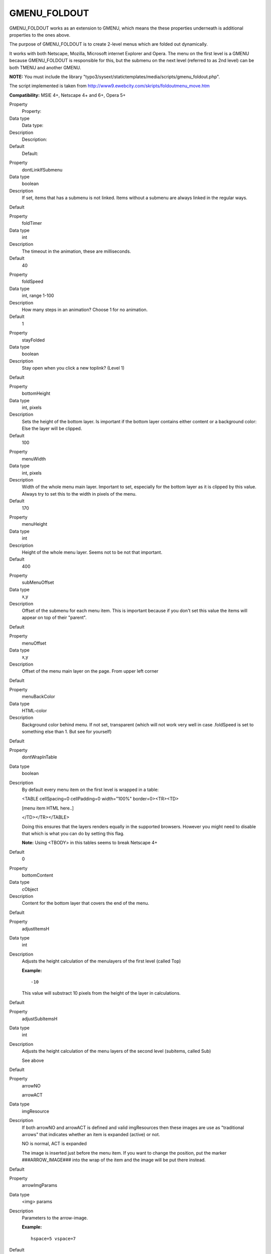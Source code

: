 ﻿.. include:: Images.txt

.. ==================================================
.. FOR YOUR INFORMATION
.. --------------------------------------------------
.. -*- coding: utf-8 -*- with BOM.

.. ==================================================
.. DEFINE SOME TEXTROLES
.. --------------------------------------------------
.. role::   underline
.. role::   typoscript(code)
.. role::   ts(typoscript)
   :class:  typoscript
.. role::   php(code)


GMENU\_FOLDOUT
^^^^^^^^^^^^^^

GMENU\_FOLDOUT works as an extension to GMENU, which means the these
properties underneath is additional properties to the ones above.

The purpose of GMENU\_FOLDOUT is to create 2-level menus which are
folded out dynamically.

It works with both Netscape, Mozilla, Microsoft internet Explorer and
Opera. The menu on the first level is a GMENU because GMENU\_FOLDOUT
is responsible for this, but the submenu on the next level (referred
to as 2nd level) can be both TMENU and another GMENU.

**NOTE:** You must include the library
"typo3/sysext/statictemplates/media/scripts/gmenu\_foldout.php".

The script implemented is taken from
http://www9.ewebcity.com/skripts/foldoutmenu\_move.htm

**Compatibility:** MSIE 4+, Netscape 4+ and 6+, Opera 5+

.. ### BEGIN~OF~TABLE ###

.. container:: table-row

   Property
         Property:
   
   Data type
         Data type:
   
   Description
         Description:
   
   Default
         Default:


.. container:: table-row

   Property
         dontLinkIfSubmenu
   
   Data type
         boolean
   
   Description
         If set, items that has a submenu is not linked. Items without a
         submenu are always linked in the regular ways.
   
   Default


.. container:: table-row

   Property
         foldTimer
   
   Data type
         int
   
   Description
         The timeout in the animation, these are milliseconds.
   
   Default
         40


.. container:: table-row

   Property
         foldSpeed
   
   Data type
         int, range 1-100
   
   Description
         How many steps in an animation? Choose 1 for no animation.
   
   Default
         1


.. container:: table-row

   Property
         stayFolded
   
   Data type
         boolean
   
   Description
         Stay open when you click a new toplink? (Level 1)
   
   Default


.. container:: table-row

   Property
         bottomHeight
   
   Data type
         int, pixels
   
   Description
         Sets the height of the bottom layer. Is important if the bottom layer
         contains either content or a background color: Else the layer will be
         clipped.
   
   Default
         100


.. container:: table-row

   Property
         menuWidth
   
   Data type
         int, pixels
   
   Description
         Width of the whole menu main layer. Important to set, especially for
         the bottom layer as it is clipped by this value. Always try to set
         this to the width in pixels of the menu.
   
   Default
         170


.. container:: table-row

   Property
         menuHeight
   
   Data type
         int
   
   Description
         Height of the whole menu layer. Seems not to be not that important.
   
   Default
         400


.. container:: table-row

   Property
         subMenuOffset
   
   Data type
         x,y
   
   Description
         Offset of the submenu for each menu item. This is important because if
         you don't set this value the items will appear on top of their
         "parent".
   
   Default


.. container:: table-row

   Property
         menuOffset
   
   Data type
         x,y
   
   Description
         Offset of the menu main layer on the page. From upper left corner
   
   Default


.. container:: table-row

   Property
         menuBackColor
   
   Data type
         HTML-color
   
   Description
         Background color behind menu. If not set, transparent (which will not
         work very well in case .foldSpeed is set to something else than 1. But
         see for yourself)
   
   Default


.. container:: table-row

   Property
         dontWrapInTable
   
   Data type
         boolean
   
   Description
         By default every menu item on the first level is wrapped in a table:
         
         <TABLE cellSpacing=0 cellPadding=0 width="100%" border=0><TR><TD>
         
         [menu item HTML here..]
         
         </TD></TR></TABLE>
         
         Doing this ensures that the layers renders equally in the supported
         browsers. However you might need to disable that which is what you can
         do by setting this flag.
         
         **Note:** Using <TBODY> in this tables seems to break Netscape 4+
   
   Default
         0


.. container:: table-row

   Property
         bottomContent
   
   Data type
         cObject
   
   Description
         Content for the bottom layer that covers the end of the menu.
   
   Default


.. container:: table-row

   Property
         adjustItemsH
   
   Data type
         int
   
   Description
         Adjusts the height calculation of the menulayers of the first level
         (called Top)
         
         **Example:**
         
         ::
         
            -10
         
         This value will substract 10 pixels from the height of the layer in
         calculations.
   
   Default


.. container:: table-row

   Property
         adjustSubItemsH
   
   Data type
         int
   
   Description
         Adjusts the height calculation of the menu layers of the second level
         (subitems, called Sub)
         
         See above
   
   Default


.. container:: table-row

   Property
         arrowNO
         
         arrowACT
   
   Data type
         imgResource
   
   Description
         If both arrowNO and arrowACT is defined and valid imgResources then
         these images are use as "traditional arrows" that indicates whether an
         item is expanded (active) or not.
         
         NO is normal, ACT is expanded
         
         The image is inserted just before the menu item. If you want to change
         the position, put the marker ###ARROW\_IMAGE### into the wrap of the
         item and the image will be put there instead.
   
   Default


.. container:: table-row

   Property
         arrowImgParams
   
   Data type
         <img> params
   
   Description
         Parameters to the arrow-image.
         
         **Example:**
         
         ::
         
            hspace=5 vspace=7
   
   Default


.. container:: table-row

   Property
         displayActiveOnLoad
   
   Data type
         boolean
   
   Description
         If set, the active menu items will fold out "onLoad".
   
   Default


.. ###### END~OF~TABLE ######

[tsref:(cObject).HMENU.(mObj).GMENU\_FOLDOUT]


((generated))
"""""""""""""

Example:
~~~~~~~~

::

   ## GMENU_FOLDOUT
   includeLibs.gmenu_foldout = typo3/sysext/statictemplates/media/scripts/gmenu_foldout.php
   
   temp.foldoutMenu = HMENU
   temp.foldoutMenu.1 = GMENU_FOLDOUT
   temp.foldoutMenu.1.expAll = 1
   temp.foldoutMenu.1.NO {
     wrap = | <br>
     XY = 150,20
     backColor = silver
   
     10 = TEXT
     10.text.field = title
     10.fontSize = 12
     10.fontColor = Blue
     10.offset = 2,10
   }
   temp.foldoutMenu.1.RO < temp.foldoutMenu.1.NO
   temp.foldoutMenu.1.RO = 1
   temp.foldoutMenu.1.RO {
     10.fontColor = red
   }
   temp.foldoutMenu.2 = TMENU
   temp.foldoutMenu.2.NO {
     linkWrap = <nobr><font face=verdana size=1 color=black><b>|</b></font></nobr><br>
     stdWrap.case = upper
   }
   temp.foldoutMenu.1 {
     dontLinkIfSubmenu = 1
     stayFolded=1
     foldSpeed = 6
     subMenuOffset = 10,18
     menuOffset = 100,20
     menuBackColor = silver
     bottomBackColor = silver
     menuWidth = 170
     
     arrowNO = typo3/sysext/statictemplates/media/bullets/arrow_no.gif
     arrowACT = typo3/sysext/statictemplates/media/bullets/arrow_act.gif
     arrowImgParams = hspace=4 align=top
   
     bottomContent = TEXT
     bottomContent.value = Hello World! Here is some content!
   }

|img-12| This creates a menu like this (above). One important point is the line

::

   temp.foldoutMenu.1.expAll = 1

If you don't set this (just like the GMENU\_LAYERS) then the second
level is not generated!

